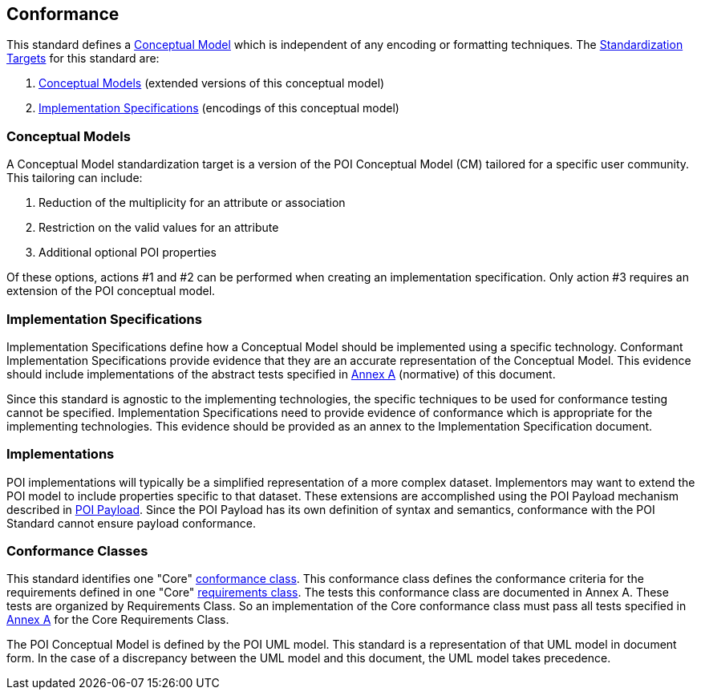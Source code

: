 [[conformance-section]]
== Conformance

This standard defines a <<conceptual-model-definition,Conceptual Model>> which is independent of any encoding or formatting techniques. The <<standardization-target-definition,Standardization Targets>> for this standard are:

. <<conceptual-model-definition,Conceptual Models>> (extended versions of this conceptual model)
. <<implementation-specification-definition,Implementation Specifications>> (encodings of this conceptual model)

=== Conceptual Models

A Conceptual Model standardization target is a version of the POI Conceptual Model (CM) tailored for a specific user community. This tailoring can include:

. Reduction of the multiplicity for an attribute or association
. Restriction on the valid values for an attribute
. Additional [underline]#optional# POI properties

Of these options, actions #1 and #2 can be performed when creating an implementation specification. Only action #3 requires an extension of the POI conceptual model. 

=== Implementation Specifications

Implementation Specifications define how a Conceptual Model should be implemented using a specific technology. Conformant Implementation Specifications provide evidence that they are an accurate representation of the Conceptual Model. This evidence should include implementations of the abstract tests specified in <<annex-test-suite-section,Annex A>> (normative) of this document. 

Since this standard is agnostic to the implementing technologies, the specific techniques to be used for conformance testing cannot be specified. Implementation Specifications need to provide evidence of conformance which is appropriate for the implementing technologies. This evidence should be provided as an annex to the Implementation Specification document.

=== Implementations

POI implementations will typically be a simplified representation of a more complex dataset. Implementors may want to extend the POI model to include properties specific to that dataset. These extensions are accomplished using the POI Payload mechanism described in <<poi_payload-section,POI Payload>>. Since the POI Payload has its own definition of syntax and semantics, conformance with the POI Standard cannot ensure payload conformance. 

=== Conformance Classes

This standard identifies one "Core" <<conformance-class-definition,conformance class>>. This conformance class defines the conformance criteria for the requirements defined in one "Core" <<requirements-class-definition,requirements class>>. The tests this conformance class are documented in Annex A. These tests are organized by Requirements Class. So an implementation of the Core conformance class must pass all tests specified in <<annex-test-suite-section,Annex A>> for the Core Requirements Class.

The POI Conceptual Model is defined by the POI UML model. This standard is a representation of that UML model in document form. In the case of a discrepancy between the UML model and this document, the UML model takes precedence.